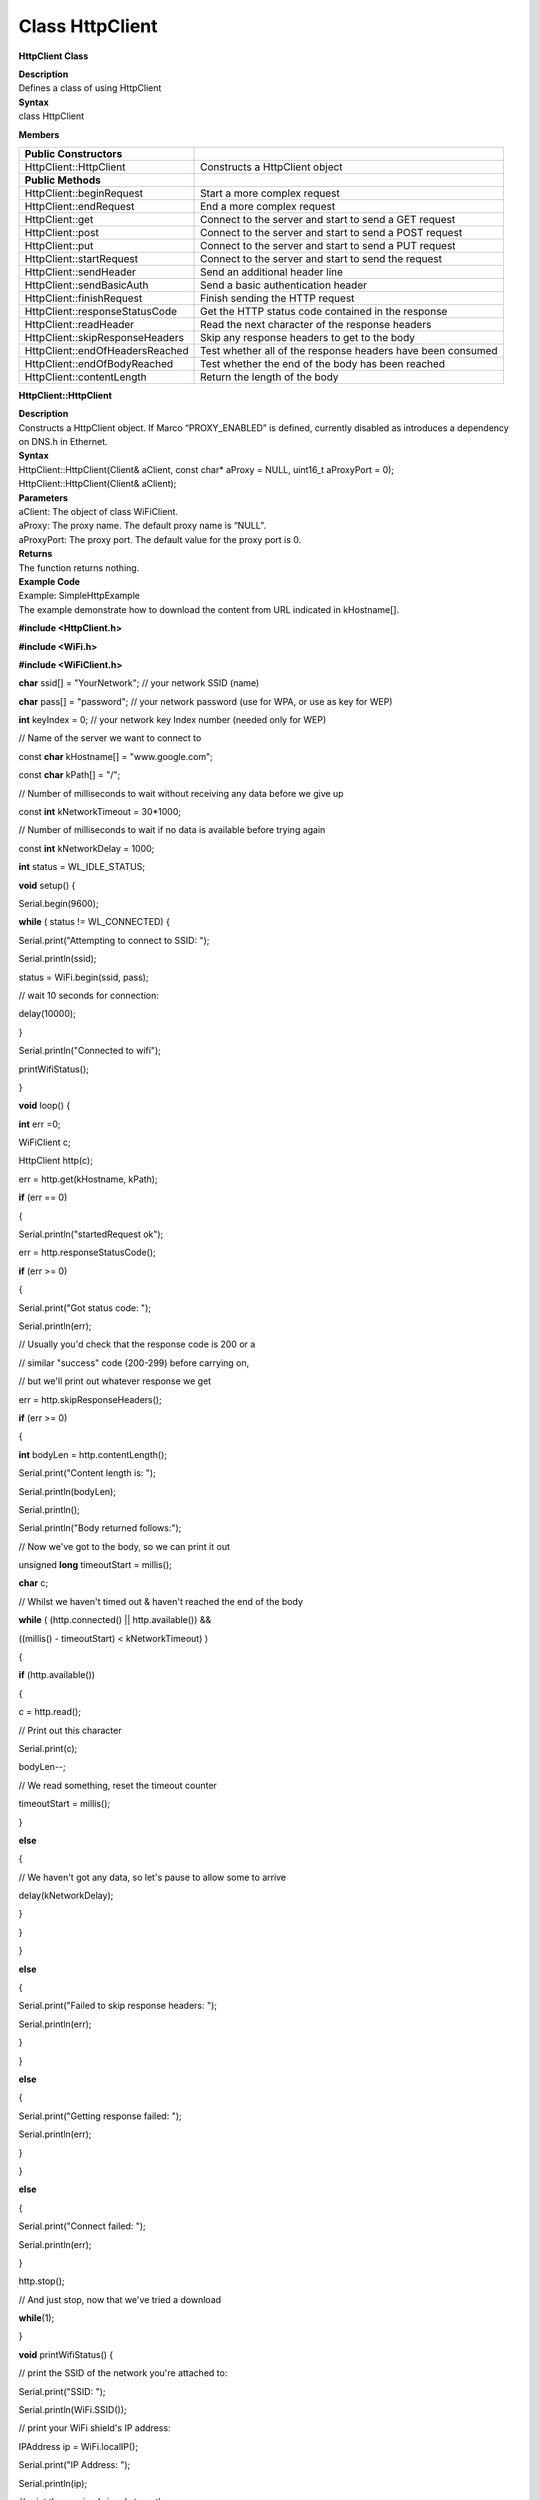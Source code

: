 Class HttpClient
===================
**HttpClient Class**

| **Description**
| Defines a class of using HttpClient

| **Syntax**
| class HttpClient

**Members**

+---------------------------------+-----------------------------------+
| **Public Constructors**         |                                   |
+=================================+===================================+
| HttpClient::HttpClient          | Constructs a HttpClient object    |
+---------------------------------+-----------------------------------+
| **Public Methods**              |                                   |
+---------------------------------+-----------------------------------+
| HttpClient::beginRequest        | Start a more complex request      |
+---------------------------------+-----------------------------------+
| HttpClient::endRequest          | End a more complex request        |
+---------------------------------+-----------------------------------+
| HttpClient::get                 | Connect to the server and start   |
|                                 | to send a GET request             |
+---------------------------------+-----------------------------------+
| HttpClient::post                | Connect to the server and start   |
|                                 | to send a POST request            |
+---------------------------------+-----------------------------------+
| HttpClient::put                 | Connect to the server and start   |
|                                 | to send a PUT request             |
+---------------------------------+-----------------------------------+
| HttpClient::startRequest        | Connect to the server and start   |
|                                 | to send the request               |
+---------------------------------+-----------------------------------+
| HttpClient::sendHeader          | Send an additional header line    |
+---------------------------------+-----------------------------------+
| HttpClient::sendBasicAuth       | Send a basic authentication       |
|                                 | header                            |
+---------------------------------+-----------------------------------+
| HttpClient::finishRequest       | Finish sending the HTTP request   |
+---------------------------------+-----------------------------------+
| HttpClient::responseStatusCode  | Get the HTTP status code          |
|                                 | contained in the response         |
+---------------------------------+-----------------------------------+
| HttpClient::readHeader          | Read the next character of the    |
|                                 | response headers                  |
+---------------------------------+-----------------------------------+
| HttpClient::skipResponseHeaders | Skip any response headers to get  |
|                                 | to the body                       |
+---------------------------------+-----------------------------------+
| HttpClient::endOfHeadersReached | Test whether all of the response  |
|                                 | headers have been consumed        |
+---------------------------------+-----------------------------------+
| HttpClient::endOfBodyReached    | Test whether the end of the body  |
|                                 | has been reached                  |
+---------------------------------+-----------------------------------+
| HttpClient::contentLength       | Return the length of the body     |
+---------------------------------+-----------------------------------+

**HttpClient::HttpClient**

| **Description**
| Constructs a HttpClient object. If Marco “PROXY_ENABLED” is defined,
  currently disabled as introduces a dependency on DNS.h in Ethernet.

| **Syntax**
| HttpClient::HttpClient(Client& aClient, const char\* aProxy = NULL,
  uint16_t aProxyPort = 0);
| HttpClient::HttpClient(Client& aClient);

| **Parameters**
| aClient: The object of class WiFiClient.
| aProxy: The proxy name. The default proxy name is “NULL”.
| aProxyPort: The proxy port. The default value for the proxy port is 0.

| **Returns**
| The function returns nothing.

| **Example Code**
| Example: SimpleHttpExample
| The example demonstrate how to download the content from URL indicated
  in kHostname[].

**#include <HttpClient.h>**

**#include <WiFi.h>**

**#include <WiFiClient.h>**

**char** ssid[] = "YourNetwork"; // your network SSID (name)

**char** pass[] = "password"; // your network password (use for WPA, or
use as key for WEP)

**int** keyIndex = 0; // your network key Index number (needed only for
WEP)

// Name of the server we want to connect to

const **char** kHostname[] = "www.google.com";

const **char** kPath[] = "/";

// Number of milliseconds to wait without receiving any data before we
give up

const **int** kNetworkTimeout = 30*1000;

// Number of milliseconds to wait if no data is available before trying
again

const **int** kNetworkDelay = 1000;

**int** status = WL_IDLE_STATUS;

**void** setup() {

Serial.begin(9600);

**while** ( status != WL_CONNECTED) {

Serial.print("Attempting to connect to SSID: ");

Serial.println(ssid);

status = WiFi.begin(ssid, pass);

// wait 10 seconds for connection:

delay(10000);

}

Serial.println("Connected to wifi");

printWifiStatus();

}

**void** loop() {

**int** err =0;

WiFiClient c;

HttpClient http(c);

err = http.get(kHostname, kPath);

**if** (err == 0)

{

Serial.println("startedRequest ok");

err = http.responseStatusCode();

**if** (err >= 0)

{

Serial.print("Got status code: ");

Serial.println(err);

// Usually you'd check that the response code is 200 or a

// similar "success" code (200-299) before carrying on,

// but we'll print out whatever response we get

err = http.skipResponseHeaders();

**if** (err >= 0)

{

**int** bodyLen = http.contentLength();

Serial.print("Content length is: ");

Serial.println(bodyLen);

Serial.println();

Serial.println("Body returned follows:");

// Now we've got to the body, so we can print it out

unsigned **long** timeoutStart = millis();

**char** c;

// Whilst we haven't timed out & haven't reached the end of the body

**while** ( (http.connected() \|\| http.available()) &&

((millis() - timeoutStart) < kNetworkTimeout) )

{

**if** (http.available())

{

c = http.read();

// Print out this character

Serial.print(c);

bodyLen--;

// We read something, reset the timeout counter

timeoutStart = millis();

}

**else**

{

// We haven't got any data, so let's pause to allow some to arrive

delay(kNetworkDelay);

}

}

}

**else**

{

Serial.print("Failed to skip response headers: ");

Serial.println(err);

}

}

**else**

{

Serial.print("Getting response failed: ");

Serial.println(err);

}

}

**else**

{

Serial.print("Connect failed: ");

Serial.println(err);

}

http.stop();

// And just stop, now that we've tried a download

**while**\ (1);

}

**void** printWifiStatus() {

// print the SSID of the network you're attached to:

Serial.print("SSID: ");

Serial.println(WiFi.SSID());

// print your WiFi shield's IP address:

IPAddress ip = WiFi.localIP();

Serial.print("IP Address: ");

Serial.println(ip);

// print the received signal strength:

**long** rssi = WiFi.RSSI();

Serial.print("signal strength (RSSI):");

Serial.print(rssi);

Serial.println(" dBm");

}

| **Notes and Warnings**
| Include “HttpClient.h” to use the class function. 

**HttpClient::beginRequest**

| **Description**
| Start a more complex request. Use this when you need to send
  additional headers in the request, but you will also need to call
  endRequest() when you are finished.

| **Syntax**
| void HttpClient::beginRequest(void);

| **Parameters**
| The function requires no input parameter.

| **Returns**
| The function returns nothing.

| **Example Code**
| Example: SimpleHttpExample
| The example demonstrates how to download the content from the URL
  indicated in kHostname[]. Details of the code can be found in the
  previous section of HttpClient:: HttpClient.

| **Notes and Warnings**
| Include “HttpClient.h” to use the class function. 

**HttpClient::endRequest**

| **Description**
| End a more complex request. Use this when you need to have sent
  additional headers in the request, but you will also need to call
  beginRequest() at the start.

| **Syntax**
| void HttpClient::endRequest(void);

| **Parameters**
| The function requires no input parameter.

| **Returns**
| The function returns nothing.

| **Example Code**
| Example: SimpleHttpExample
| The example demonstrates how to download the content from the URL
  indicated in kHostname[]. Details of the code can be found in the
  previous section of HttpClient:: HttpClient.

| **Notes and Warnings**
| Include “HttpClient.h” to use the class function. 

**HttpClient::get**

| **Description**
| Connect to the server and start to send a “GET” request. If the input
  parameter contains “aServerAddress”, the connection will not perform a
  DNS lookup and just purely connect to the given IP address.

| **Syntax**
| int HttpClient::get(const char\* aServerName, uint16_t aServerPort,
  const char\* aURLPath, const char\* aUserAgent = NULL);
| int HttpClient::get(const char\* aServerName, const char\* aURLPath,
  const char\* aUserAgent = NULL);
| int HttpClient::get(const IPAddress& aServerAddress, const char\*
  aServerName, uint16_t aServerPort, const char\* aURLPath, const char\*
  aUserAgent = NULL);
| int HttpClient::get(const IPAddress& aServerAddress, const char\*
  aServerName, const char\* aURLPath, const char\* aUserAgent = NULL);

| **Parameters**
| aServerName: The name of the server being connected to. If aServerName
  is “NULL”, the “Host” header line will not be sent.
| aServerPort: The port on which server connected.
| aURLPath: The URL to request.
| aUserAgent: User-Agent string to be sent. If aUserAgent indicated as
  “NULL”, the default user-agent kUserAgent will be sent.
| aServerAddress: IP address of the server to connect to.

| **Returns**
| Return 0 if successful, otherwise indicates an error occurs.

| **Example Code**
| Example: SimpleHttpExample
| The example demonstrates how to download the content from the URL
  indicated in kHostname[]. Details of the code can be found in the
  previous section of HttpClient:: HttpClient.

| **Notes and Warnings**
| Include “HttpClient.h” to use the class function. 

**HttpClient::post**

| **Description**
| Connect to the server and start to send a “POST” request. If the input
  parameter has “aServerAddress”, connects doesn’t perform a DNS lookup
  and just connects to the given IP address.

| **Syntax**
| int HttpClient::post(const char\* aServerName, uint16_t aServerPort,
  const char\* aURLPath, const char\* aUserAgent = NULL);
| int HttpClient::post(const char\* aServerName, const char\* aURLPath,
  const char\* aUserAgent = NULL);
| int HttpClient::post(const IPAddress& aServerAddress, const char\*
  aServerName, uint16_t aServerPort, const char\* aURLPath, const char\*
  aUserAgent = NULL);
| int HttpClient::post(const IPAddress& aServerAddress, const char\*
  aServerName, const char\* aURLPath, const char\* aUserAgent = NULL);

| **Parameters**
| aServerName: Name of the server being connected to. If NULL, the
  “Host” header line won’t be sent.
| aServerPort: Port to connect to on the server.
| aURLPath: Url to request.
| aUserAgent: User-Agent string to be sent. If aUserAgent indicated as
  “NULL”, the default user-agent kUserAgent will be sent.
| aServerAddress: IP address of the server to connect to.

| **Returns**
| Return 0 if successful, otherwise indicates an error occurs.

| **Example Code**
| Example: SimpleHttpExample
| The example demonstrates how to download the content from the URL
  indicated in kHostname[]. Details of the code can be found in the
  previous section of HttpClient:: HttpClient.

| **Notes and Warnings**
| Include “HttpClient.h” to use the class function. 

**HttpClient::put**

| **Description**
| Connect to the server and start to send a PUT request. If the input
  parameter has “aServerAddress”, connects doesn’t perform a DNS lookup
  and just connects to the given IP address.

| **Syntax**
| int HttpClient::put(const char\* aServerName, uint16_t aServerPort,
  const char\* aURLPath, const char\* aUserAgent = NULL);
| int HttpClient::put(const char\* aServerName, const char\* aURLPath,
  const char\* aUserAgent = NULL);
| int HttpClient::put(const IPAddress& aServerAddress, const char\*
  aServerName, uint16_t aServerPort, const char\* aURLPath, const char\*
  aUserAgent = NULL);
| int HttpClient::put(const IPAddress& aServerAddress, const char\*
  aServerName, const char\* aURLPath, const char\* aUserAgent = NULL);

| **Parameters**
| aServerName: Name of the server being connected to. If NULL, the
  “Host” header line won’t be sent.
| aServerPort: Port to connect to on the server.
| aURLPath: Url to request.
| aUserAgent: User-Agent string to be sent. If aUserAgent indicated as
  “NULL”, the default user-agent kUserAgent will be sent.
| aServerAddress: IP address of the server to connect to.

| **Returns**
| Return 0 if successful, otherwise indicates an error occurs.

| **Example Code**
| Example: SimpleHttpExample
| The example demonstrates how to download the content from the URL
  indicated in kHostname[]. Details of the code can be found in the
  previous section of HttpClient:: HttpClient.

| **Notes and Warnings**
| Include “HttpClient.h” to use the class function. 

**HttpClient::startRequest**

| **Description**
| Connect to the server and start to send the request.

| **Syntax**
| int HttpClient::startRequest(const char\* aServerName, uint16_t
  aServerPort, const char\* aURLPath, const char\* aHttpMethod, const
  char\* aUserAgent);
| int HttpClient::startRequest(const IPAddress& aServerAddress, const
  char\* aServerName, uint16_t aServerPort, const char\* aURLPath, const
  char\* aHttpMethod, const char\* aUserAgent);

| **Parameters**
| aServerAddress: IP address of the server to connect to.
| aServerName: Name of the server being connected to. If NULL, the
  “Host” header line won’t be sent.
| aServerPort: Port to connect to on the server.
| aURLPath: Url to request.
| aHttpMethod: Type of HTTP request to make, e.g. “GET”, “POST”, etc.
| aUserAgent: User-Agent string to send. If NULL the default user-agent
  kUserAgent will be sent.

| **Returns**
| Return 0 if successful, else error.

| **Example Code**
| Example: SimpleHttpExample
| The example demonstrates how to download the content from the URL
  indicated in kHostname[]. Details of the code can be found in the
  previous section of HttpClient:: HttpClient.

| **Notes and Warnings**
| Include “HttpClient.h” to use the class function. 

**HttpClient::sendHeader**

| **Description**
| The function sends an additional header line.
| The function void HttpClient:: sendHeader(const char\* aHeader);can
  only be called in between the calls to startRequest and finishRequest.
| The other 2 functions void HttpClient::sendHeader(const char\*
  aHeaderName, const char\* aHeaderValue); and void
  HttpClient::sendHeader(const char\* aHeaderName, const int
  aHeaderValue); are alternate form the previous one, which takes the
  header name and content as separately (as strings or integer). For
  example, to send an XXXXXX header, user might call sendHeader(“XXXXX”,
  “Something”) or sendHeader(“XXXXX”, 123).And the call will add the “:
  ” in the log to separate different header in the case of multiple
  headers.

| **Syntax**
| void HttpClient::sendHeader(const char\* aHeader);
| void HttpClient::sendHeader(const char\* aHeaderName, const char\*
  aHeaderValue);
| void HttpClient::sendHeader(const char\* aHeaderName, const int
  aHeaderValue);

| **Parameters**
| aHeader: Header line to send, in its entirety (but without the
  trailing CRLF. E.g. “Authorization: Basic YQDDCAIGES”.
| aHeaderName: Type of header being sent.
| aHeaderValue: Value for that header.

| **Returns**
| The function returns nothing.

| **Example Code**
| Example: SimpleHttpExample
| The example demonstrates how to download the content from the URL
  indicated in kHostname[]. Details of the code can be found in the
  previous section of HttpClient:: HttpClient.

| **Notes and Warnings**
| Include “HttpClient.h” to use the class function. 

**HttpClient::sendBasicAuth**

| **Description**
| The function sends a basic authentication header which will encode the
  given username and password, and send them in a suitable header line
  for doing Basic Authentication.

| **Syntax**
| void HttpClient::sendBasicAuth(const char\* aUser, const char\*
  aPassword);

| **Parameters**
| aUser: Username for the authorization.
| aPassword: Password for the user aUser.

| **Returns**
| The function returns nothing.

| **Example Code**
| Example: SimpleHttpExample
| The example demonstrates how to download the content from the URL
  indicated in kHostname[]. Details of the code can be found in the
  previous section of HttpClient:: HttpClient.

| **Notes and Warnings**
| Include “HttpClient.h” to use the class function. 

**HttpClient::finishRequest**

| **Description**
| Finish sending the HTTP request. The function sends a blank line to
  signify the end of the request.

| **Syntax**
| void HttpClient::finishRequest(void);

| **Parameters**
| The function requires no input parameter.

| **Returns**
| The function returns nothing.

| **Example Code**
| Example: SimpleHttpExample
| The example demonstrates how to download the content from the URL
  indicated in kHostname[]. Details of the code can be found in the
  previous section of HttpClient:: HttpClient.

| **Notes and Warnings**
| Include “HttpClient.h” to use the class function. 

**HttpClient::responseStatusCode**

| **Description**
| Get the HTTP status code contained in the response. For example, “200”
  for successful requests, “404” for file not found, etc.

| **Syntax**
| int HttpClient::responseStatusCode(void);

| **Parameters**
| The function requires no input parameter.

| **Returns**
| Return 0 if successful, else error.

| **Example Code**
| Example: SimpleHttpExample
| The example demonstrates how to download the content from the URL
  indicated in kHostname[]. Details of the code can be found in the
  previous section of HttpClient:: HttpClient.

| **Notes and Warnings**
| Include “HttpClient.h” to use the class function. 

**HttpClient::readHeader**

| **Description**
| The function reads the next character of the response headers. This
  functions the same as read() but to be used when reading through the
  headers which are slightly less efficient. The user might check
  whether the end of the headers has been reached by calling
  endOfHeadersReached(), although after that point this will still
  return data as read() would.

| **Syntax**
| int HttpClient::readHeader(void);

| **Parameters**
| The function requires no input parameter.

| **Returns**
| Return the next character of the response headers.

| **Example Code**
| Example: SimpleHttpExample
| The example demonstrates how to download the content from the URL
  indicated in kHostname[]. Details of the code can be found in the
  previous section of HttpClient:: HttpClient.

| **Notes and Warnings**
| Include “HttpClient.h” to use the class function. 

**HttpClient::skipResponseHeaders**

| **Description**
| Skip any response headers to get to the body. Use this if you don’t
  want to do any special processing of the headers returned in the
  response. You can also use it after you’ve found all of the headers
  you’re interested in, and just want to get on with processing the
  body.

| **Syntax**
| int HttpClient::skipResponseHeaders(void);

| **Parameters**
| The function requires no input parameter.

| **Returns**
| Return 0 if successful, else error.

| **Example Code**
| Example: SimpleHttpExample
| The example demonstrates how to download the content from the URL
  indicated in kHostname[]. Details of the code can be found in the
  previous section of HttpClient:: HttpClient.

| **Notes and Warnings**
| Include “HttpClient.h” to use the class function. 

**HttpClient::endOfHeadersReached**

| **Description**
| Test whether all of the response headers have been consumed.

| **Syntax**
| bool HttpClient::endOfHeadersReached(void);

| **Parameters**
| The function requires no input parameter.

| **Returns**
| Return true if we are now processing the response body, else false.

| **Example Code**
| Example: SimpleHttpExample
| The example demonstrates how to download the content from the URL
  indicated in kHostname[]. Details of the code can be found in the
  previous section of HttpClient:: HttpClient.

| **Notes and Warnings**
| Include “HttpClient.h” to use the class function. 

**HttpClient::endOfBodyReached**

| **Description**
| Test whether the end of the body has been reached. It only works if
  the Content-Length header was returned by the server.

| **Syntax**
| bool HttpClient::endOfBodyReached(void);

| **Parameters**
| The function requires no input parameter.

| **Returns**
| Return true if we are now at the end of the body, else false.

| **Example Code**
| Example: SimpleHttpExample
| The example demonstrates how to download the content from the URL
  indicated in kHostname[]. Details of the code can be found in the
  previous section of HttpClient:: HttpClient.

| **Notes and Warnings**
| Include “HttpClient.h” to use the class function. 

**HttpClient::contentLength**

| **Description**
| The function returns the length of the body.

| **Syntax**
| int HttpClient::contentLength(void);

| **Parameters**
| The function requires no input parameter.

| **Returns**
| Return Length of the body, in bytes, or kNoContentLengthHeader if no
  Content-Length header was returned by the server.

| **Example Code**
| Example: SimpleHttpExample
| The example demonstrates how to download the content from the URL
  indicated in kHostname[]. Details of the code can be found in the
  previous section of HttpClient:: HttpClient.

| **Notes and Warnings**
| Include “HttpClient.h” to use the class function. 
